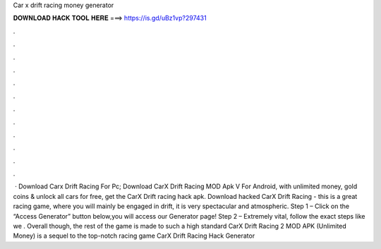 Car x drift racing money generator

𝐃𝐎𝐖𝐍𝐋𝐎𝐀𝐃 𝐇𝐀𝐂𝐊 𝐓𝐎𝐎𝐋 𝐇𝐄𝐑𝐄 ===> https://is.gd/uBz1vp?297431

.

.

.

.

.

.

.

.

.

.

.

.

 · Download Carx Drift Racing For Pc; Download CarX Drift Racing MOD Apk V For Android, with unlimited money, gold coins & unlock all cars for free, get the CarX Drift racing hack apk. Download hacked CarX Drift Racing - this is a great racing game, where you will mainly be engaged in drift, it is very spectacular and atmospheric. Step 1 – Click on the “Access Generator” button below,you will access our Generator page! Step 2 – Extremely vital, follow the exact steps like we . Overall though, the rest of the game is made to such a high standard CarX Drift Racing 2 MOD APK (Unlimited Money) is a sequel to the top-notch racing game CarX Drift Racing Hack Generator 